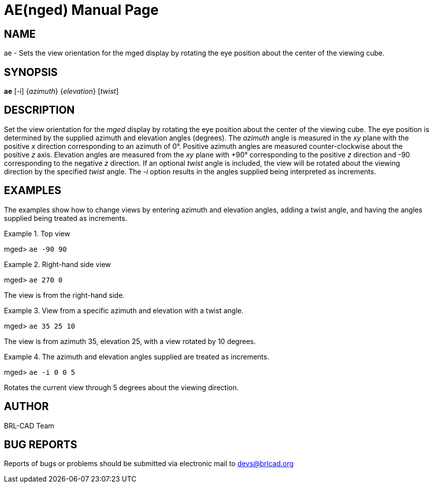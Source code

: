 = AE(nged)
ifndef::site-gen-antora[:doctype: manpage]
:man manual: BRL-CAD User Commands
:man source: BRL-CAD
:page-role: manpage

== NAME

ae - Sets the view orientation for the mged display by rotating the
eye position about the center of the viewing cube.

== SYNOPSIS

*ae* [-i] {_azimuth_} {_elevation_} [_twist_]

== DESCRIPTION

Set the view orientation for the _mged_ display by rotating the eye
position about the center of the viewing cube. The eye position is
determined by the supplied azimuth and elevation angles (degrees). The
_azimuth_ angle is measured in the _xy_ plane with the positive _x_
direction corresponding to an azimuth of 0°. Positive azimuth angles
are measured counter-clockwise about the positive _z_ axis. Elevation
angles are measured from the _xy_ plane with +90° corresponding to the
positive _z_ direction and -90 corresponding to the negative _z_
direction. If an optional _twist_ angle is included, the view will be
rotated about the viewing direction by the specified _twist_
angle. The _-i_ option results in the angles supplied being
interpreted as increments.

== EXAMPLES

The examples show how to change views by entering azimuth and
elevation angles, adding a twist angle, and having the angles supplied
being treated as increments.

.Top view
====
[prompt]#mged># [ui]`ae -90 90`
====

.Right-hand side view 
====
[prompt]#mged># [ui]`ae 270 0`

The view is from the right-hand side. 
====

.View from a specific azimuth and elevation with a twist angle.
====
[prompt]#mged># [ui]`ae 35 25 10`

The view is from azimuth 35, elevation 25, with a view rotated by 10 degrees. 
====

.The azimuth and elevation angles supplied are treated as increments.
====
[prompt]#mged># [ui]`ae -i 0 0 5`

Rotates the current view through 5 degrees about the viewing direction. 
====

== AUTHOR

BRL-CAD Team

== BUG REPORTS

Reports of bugs or problems should be submitted via electronic mail to
mailto:devs@brlcad.org[]

